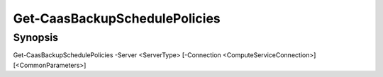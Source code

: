 ﻿Get-CaasBackupSchedulePolicies
===================

Synopsis
--------


Get-CaasBackupSchedulePolicies -Server <ServerType> [-Connection <ComputeServiceConnection>] [<CommonParameters>]


